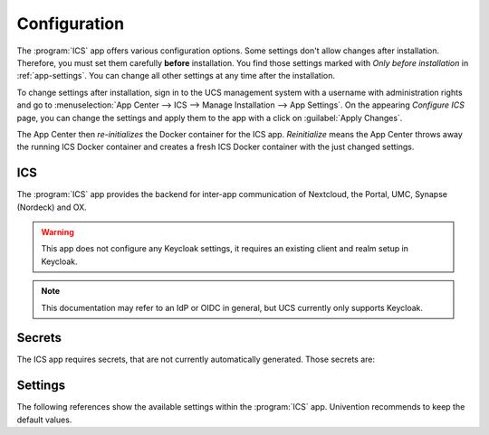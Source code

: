 .. _app-configuration:

*************
Configuration
*************

The :program:`ICS` app offers various configuration options. Some settings
don't allow changes after installation. Therefore, you must set them carefully
**before** installation. You find those settings marked with *Only before
installation* in :ref:`app-settings`. You can change all other settings at any
time after the installation.

To change settings after installation, sign in to the UCS management system with
a username with administration rights and go to :menuselection:`App Center -->
ICS --> Manage Installation --> App Settings`. On the appearing *Configure
ICS* page, you can change the settings and apply them to the app with a
click on :guilabel:`Apply Changes`.

The App Center then *re-initializes* the Docker container for the ICS app.
*Reinitialize* means the App Center throws away the running ICS Docker
container and creates a fresh ICS Docker container with the just changed
settings.

.. _basic:

ICS
====================================

The :program:`ICS` app provides the backend for inter-app communication of Nextcloud, the Portal, UMC, Synapse (Nordeck) and OX.

.. warning::

   This app does not configure any Keycloak settings, it requires an existing client and realm setup in Keycloak.

.. note::

   This documentation may refer to an IdP or OIDC in general, but UCS currently only supports Keycloak.

.. _app-secrets:

Secrets
=======

The ICS app requires secrets, that are not currently automatically generated. Those secrets are:

.. envvar:: /etc/intercom-client.secret

   The client secret for authenticating with the IdP. This client secret can be retrieved from the Keycloak admin console in the "Authorization"-tab of the intercom-client.


.. envvar:: /etc/intercom.secret

   This secret is an internal secret for the Node-server running intercom. I can be freely chosen.

   .. code-block::

      pwgen -s 30 > /etc/intercom.secret

.. envvar:: /etc/matrix.secret

   The secret for backend-communication with the Matrix server. It can retrieved from the auto-join-app-service on the system running Matrix (MAV).

   .. code-block::

      kubectl exec --stdin --tty synapse-0 -n matrix-000-prod -- \
            /bin/bash -c "cat /data/autojoin-appservice.yaml | \
            grep as_token | \
            sed -e 's/as_token. \(.\+\)/\1/'"

.. envvar:: /etc/portal.secret

   The secret to communicate with the Univention-Portal navigation service. Usually this can be retrieved from "/etc/portal-navigation-service.secret".


.. _app-settings:

Settings
========

The following references show the available settings within the
:program:`ICS` app. Univention recommends to keep the default values.

.. envvar:: intercom/settings/client-id

    Defines the OIDC client name of ICS in Keycloak. The file :file:`/etc/ics_client.secret` stores secret of this client.

    .. list-table::
        :header-rows: 1
        :widths: 2 5 5

        * - Required
          - Default value
          - Set

        * - Yes
          - ``intercom``
          - Only before installation

.. envvar:: intercom/settings/intercom-url

   Defines the fully qualified URL with protocol, on which ICS is reachable. This needs to be a externally reachable address as it is used by the browser to connect to ICS.

    .. list-table::
        :header-rows: 1
        :widths: 2 5 5

        * - Required
          - Default value
          - Set

        * - Yes
          - ``https://ics.@%@domainname@%@``
          - Only before installation


.. envvar:: intercom/settings/base-url

   Defines the base-URL used to identify with the IdP. Accordingly this URL must match the base URL set in the OIDC client used on the IdP. Usually this should be the same as `intercom/settings/intercom-url`.

    .. list-table::
        :header-rows: 1
        :widths: 2 5 5

        * - Required
          - Default value
          - Set

        * - Yes
          - ``https://ics.@%@domainname@%@``
          - Only before installation

.. envvar:: intercom/keycloak/url

   URL of the Keycloak instance to be used as the IdP. This value is ignored if `intercom/settings/issuer-base-url` is set.

    .. list-table::
        :header-rows: 1
        :widths: 2 5 5

        * - Required
          - Default value
          - Set

        * - Yes
          - ``https://id.@%@domainname@%@``
          - Only before installation

.. envvar:: intercom/keycloak/realm-name

   Name of the realm containing the configured OIDC Intercom client. This value is ignored if `intercom/settings/issuer-base-url` is set.

    .. list-table::
        :header-rows: 1
        :widths: 2 5 5

        * - Required
          - Default value
          - Set

        * - Yes
          - ``UCS``
          - Only before installation
 
.. envvar:: intercom/settings/issuer-base-url

    Defines a full base URL for the OIDC token issuer. This variable overwrites `intercom-service/keycloak/url` and `intercom-service/keycloak/realm-name`. Only set this variable if you really need to change the default URL generated from the before mentioned variables, this should not be necessary on normal setups.

    .. list-table::
        :header-rows: 1
        :widths: 2 5 5

        * - Required
          - Default value
          - Set

        * - No
          - ``None``
          - Only before installation

.. envvar:: intercom/settings/origin-regex

   Defines the origin CORS regex. Normally this will be the shared domain name. Changing this value may have security implications.

    .. list-table::
        :header-rows: 1
        :widths: 2 5 5

        * - Required
          - Default value
          - Set

        * - Yes
          - ``@%@domainname@%@``
          - Only before installation

.. envvar:: intercom-service/settings/proxy

    This setting is passed to node-axios within the container, it allows or disallows connections via proxy server instead of connection to the backends directly.

    .. list-table::
        :header-rows: 1
        :widths: 2 5 5

        * - Required
          - Default value
          - Set

        * - Yes
          - ``False``
          - Only before installation

.. envvar:: intercom/matrix/url

    Defines the URL on which the Matrix server is reachable. The file :file:`/etc/ics_matrix_as.secret` stores the matrix secret.

    .. list-table::
        :header-rows: 1
        :widths: 2 5 5

        * - Required
          - Default value
          - Set

        * - Yes
          - ``https://matrix.@%@domainname@%@``
          - Only before installation

.. envvar:: intercom/matrix/server-name

    Defines the server name of the matrix server. The matrix server name is a unique identifier set in matrix, it is not necessarily the server name defined in `intercom/matrix/url`.

    .. list-table::
        :header-rows: 1
        :widths: 2 5 5

        * - Required
          - Default value
          - Set

        * - Yes
          - ``matrix.@%@domainname@%@``
          - Only before installation

.. envvar:: intercom/matrix/login-type

    Defines the login-type ICS should use on the matrix server. Refer to the Matrix documentation for more information about login types. Normally the default value will be the correct setting.

    .. list-table::
        :header-rows: 1
        :widths: 2 5 5

        * - Required
          - Default value
          - Set

        * - Yes
          - ``uk.half-shot.msc2778.login.application_service``
          - Only before installation


.. envvar:: intercom/matrix/nodeck-mode

    Defines the connection mode of the Nordeck-bot.

    Possible values
        ``test``, ``live``, ``test proxies``.

    For more information refer to the Nordeck Documentation.

    .. list-table::
        :header-rows: 1
        :widths: 2 5 5

        * - Required
          - Default value
          - Set

        * - Yes
          - ``test``
          - Only before installation

.. envvar:: intercom/matrix/nodeck-url

    Defines the URL on which Nordeck-bot is listening.

    .. list-table::
        :header-rows: 1
        :widths: 2 5 5

        * - Required
          - Default value
          - Set

        * - Yes
          - ``https://meetings-widget-bot.@%@domainname@%@``
          - Only before installation

.. envvar:: intercom/portal/portal-url

    Defines the URL on which the Univention-Portal is listening. The file :file:`/etc/ics_portal.secret` stores the Portal API key.

    .. list-table::
        :header-rows: 1
        :widths: 2 5 5

        * - Required
          - Default value
          - Set

        * - Yes
          - ``@%@ucs/server/sso/fqdn@%@``
          - Only before installation

.. envvar:: intercom/ox/ox-origin

   Defines the OX CORS origin setting. Usually this will be the same as the OX external address.

    .. list-table::
        :header-rows: 1
        :widths: 2 5 5

        * - Required
          - Default value
          - Set

        * - Yes
          - ``https://webmail.@%@domainname@%@``
          - Only before installation

.. envvar:: intercom/ox/ox-audience

   Defines the OIDC audience settings for the OX token request send to the IdP

    .. list-table::
        :header-rows: 1
        :widths: 2 5 5

        * - Required
          - Default value
          - Set

        * - Yes
          - ``oxoidc``
          - Only before installation
    
.. envvar:: intercom-service/nextcloud/url

   Defines the URL on which Nextcloud is listening on.

    .. list-table::
        :header-rows: 1
        :widths: 2 5 5

        * - Required
          - Default value
          - Set

        * - Yes
          - ``https://fs.@%@domainname@%@``
          - Only before installation
    
.. envvar:: intercom-service/nextcloud/origin

   Defines the Nextcloud CORS origin. Usually this will be the same as  `intercom-service/nextcloud/url`.

    .. list-table::
        :header-rows: 1
        :widths: 2 5 5

        * - Required
          - Default value
          - Set

        * - Yes
          - ``https://fs.@%@domainname@%@``
          - Only before installation
